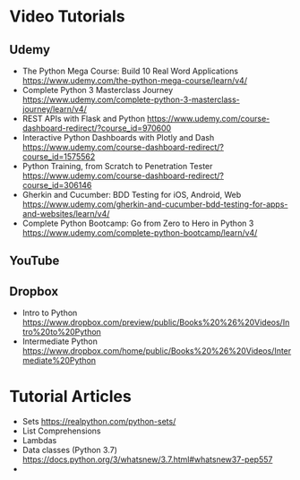 

* Video Tutorials

** Udemy

  - The Python Mega Course: Build 10 Real Word Applications [[https://www.udemy.com/the-python-mega-course/learn/v4/]]  
  - Complete Python 3 Masterclass Journey [[https://www.udemy.com/complete-python-3-masterclass-journey/learn/v4/]]  
  - REST APIs with Flask and Python [[https://www.udemy.com/course-dashboard-redirect/?course_id=970600]]  
  - Interactive Python Dashboards with Plotly and Dash [[https://www.udemy.com/course-dashboard-redirect/?course_id=1575562]]  
  - Python Training, from Scratch to Penetration Tester [[https://www.udemy.com/course-dashboard-redirect/?course_id=306146]] 
  - Gherkin and Cucumber: BDD Testing for iOS, Android, Web [[https://www.udemy.com/gherkin-and-cucumber-bdd-testing-for-apps-and-websites/learn/v4/]]  
  - Complete Python Bootcamp: Go from Zero to Hero in Python 3 [[https://www.udemy.com/complete-python-bootcamp/learn/v4/]]

** YouTube


** Dropbox

  - Intro to Python [[https://www.dropbox.com/preview/public/Books%20%26%20Videos/Intro%20to%20Python]]  
  - Intermediate Python [[https://www.dropbox.com/home/public/Books%20%26%20Videos/Intermediate%20Python]]

* Tutorial Articles

  - Sets [[https://realpython.com/python-sets/]]  
  - List Comprehensions 
  - Lambdas 
  - Data classes (Python 3.7) [[https://docs.python.org/3/whatsnew/3.7.html#whatsnew37-pep557]]  
  - 

